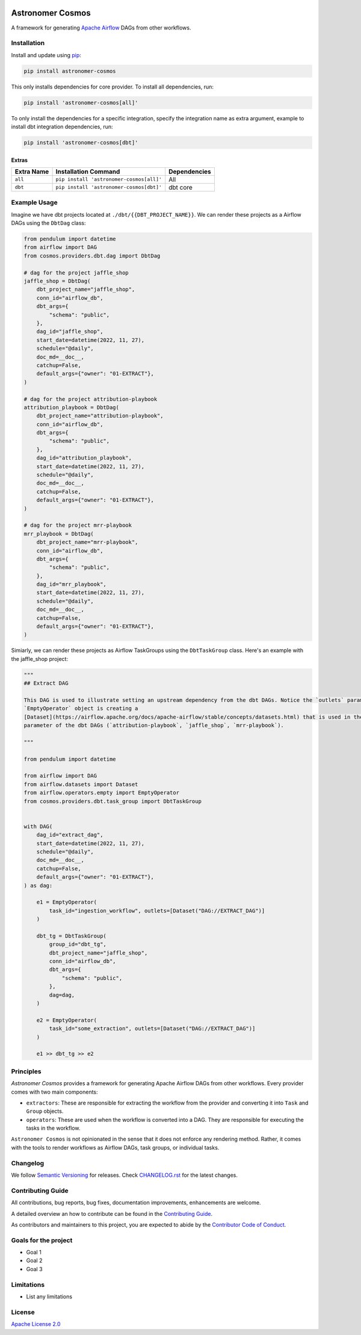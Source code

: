 .. image:: https://badge.fury.io/py/astronomer-cosmos.svg
    :target: https://badge.fury.io/py/astronomer-cosmos
    
Astronomer Cosmos
=================

A framework for generating `Apache Airflow <https://airflow.apache.org/>`_ DAGs from other workflows.

.. image:: cosmos_banner.png

Installation
_____________

Install and update using `pip <https://pip.pypa.io/en/stable/getting-started/>`_:

.. code-block:: bash

    pip install astronomer-cosmos

This only installs dependencies for core provider. To install all dependencies, run:

.. code-block:: bash

    pip install 'astronomer-cosmos[all]'

To only install the dependencies for a specific integration, specify the integration name as extra argument, example
to install dbt integration dependencies, run:

.. code-block:: bash

    pip install 'astronomer-cosmos[dbt]'

Extras
^^^^^^

.. EXTRA_DOC_START

.. list-table::
   :header-rows: 1

   * - Extra Name
     - Installation Command
     - Dependencies

   * - ``all``
     - ``pip install 'astronomer-cosmos[all]'``
     - All

   * - ``dbt``
     - ``pip install 'astronomer-cosmos[dbt]'``
     - dbt core

Example Usage
_____________

Imagine we have dbt projects located at ``./dbt/{{DBT_PROJECT_NAME}}``. We can render these projects as a Airflow DAGs using the ``DbtDag`` class:

.. code-block:: python

    from pendulum import datetime
    from airflow import DAG
    from cosmos.providers.dbt.dag import DbtDag

    # dag for the project jaffle_shop
    jaffle_shop = DbtDag(
        dbt_project_name="jaffle_shop",
        conn_id="airflow_db",
        dbt_args={
            "schema": "public",
        },
        dag_id="jaffle_shop",
        start_date=datetime(2022, 11, 27),
        schedule="@daily",
        doc_md=__doc__,
        catchup=False,
        default_args={"owner": "01-EXTRACT"},
    )

    # dag for the project attribution-playbook
    attribution_playbook = DbtDag(
        dbt_project_name="attribution-playbook",
        conn_id="airflow_db",
        dbt_args={
            "schema": "public",
        },
        dag_id="attribution_playbook",
        start_date=datetime(2022, 11, 27),
        schedule="@daily",
        doc_md=__doc__,
        catchup=False,
        default_args={"owner": "01-EXTRACT"},
    )

    # dag for the project mrr-playbook
    mrr_playbook = DbtDag(
        dbt_project_name="mrr-playbook",
        conn_id="airflow_db",
        dbt_args={
            "schema": "public",
        },
        dag_id="mrr_playbook",
        start_date=datetime(2022, 11, 27),
        schedule="@daily",
        doc_md=__doc__,
        catchup=False,
        default_args={"owner": "01-EXTRACT"},
    )

Simiarly, we can render these projects as Airflow TaskGroups using the ``DbtTaskGroup`` class. Here's an example with the jaffle_shop project:

.. code-block:: python

    """
    ## Extract DAG

    This DAG is used to illustrate setting an upstream dependency from the dbt DAGs. Notice the `outlets` parameter on the
    `EmptyOperator` object is creating a
    [Dataset](https://airflow.apache.org/docs/apache-airflow/stable/concepts/datasets.html) that is used in the `schedule`
    parameter of the dbt DAGs (`attribution-playbook`, `jaffle_shop`, `mrr-playbook`).

    """

    from pendulum import datetime

    from airflow import DAG
    from airflow.datasets import Dataset
    from airflow.operators.empty import EmptyOperator
    from cosmos.providers.dbt.task_group import DbtTaskGroup


    with DAG(
        dag_id="extract_dag",
        start_date=datetime(2022, 11, 27),
        schedule="@daily",
        doc_md=__doc__,
        catchup=False,
        default_args={"owner": "01-EXTRACT"},
    ) as dag:

        e1 = EmptyOperator(
            task_id="ingestion_workflow", outlets=[Dataset("DAG://EXTRACT_DAG")]
        )

        dbt_tg = DbtTaskGroup(
            group_id="dbt_tg",
            dbt_project_name="jaffle_shop",
            conn_id="airflow_db",
            dbt_args={
                "schema": "public",
            },
            dag=dag,
        )

        e2 = EmptyOperator(
            task_id="some_extraction", outlets=[Dataset("DAG://EXTRACT_DAG")]
        )

        e1 >> dbt_tg >> e2

Principles
_____________

`Astronomer Cosmos` provides a framework for generating Apache Airflow DAGs from other workflows. Every provider comes with two main components:

- ``extractors``: These are responsible for extracting the workflow from the provider and converting it into ``Task`` and ``Group`` objects.
- ``operators``: These are used when the workflow is converted into a DAG. They are responsible for executing the tasks in the workflow.

``Astronomer Cosmos`` is not opinionated in the sense that it does not enforce any rendering method. Rather, it comes with the tools to render workflows as Airflow DAGs, task groups, or individual tasks.

Changelog
_________

We follow `Semantic Versioning <https://semver.org/>`_ for releases.
Check `CHANGELOG.rst <https://github.com/astronomer/astronomer-cosmos/blob/main/CHANGELOG.rst>`_
for the latest changes.

Contributing Guide
__________________

All contributions, bug reports, bug fixes, documentation improvements, enhancements are welcome.

A detailed overview an how to contribute can be found in the `Contributing Guide <https://github.com/astronomer/astronomer-cosmos/blob/main/CONTRIBUTING.rst>`_.

As contributors and maintainers to this project, you are expected to abide by the
`Contributor Code of Conduct <https://github.com/astronomer/astronomer-cosmos/blob/main/CODE_OF_CONDUCT.md>`_.

Goals for the project
_____________________

- Goal 1
- Goal 2
- Goal 3

Limitations
___________

- List any limitations

License
_______

`Apache License 2.0 <https://github.com/astronomer/astronomer-cosmos/blob/main/LICENSE>`_
